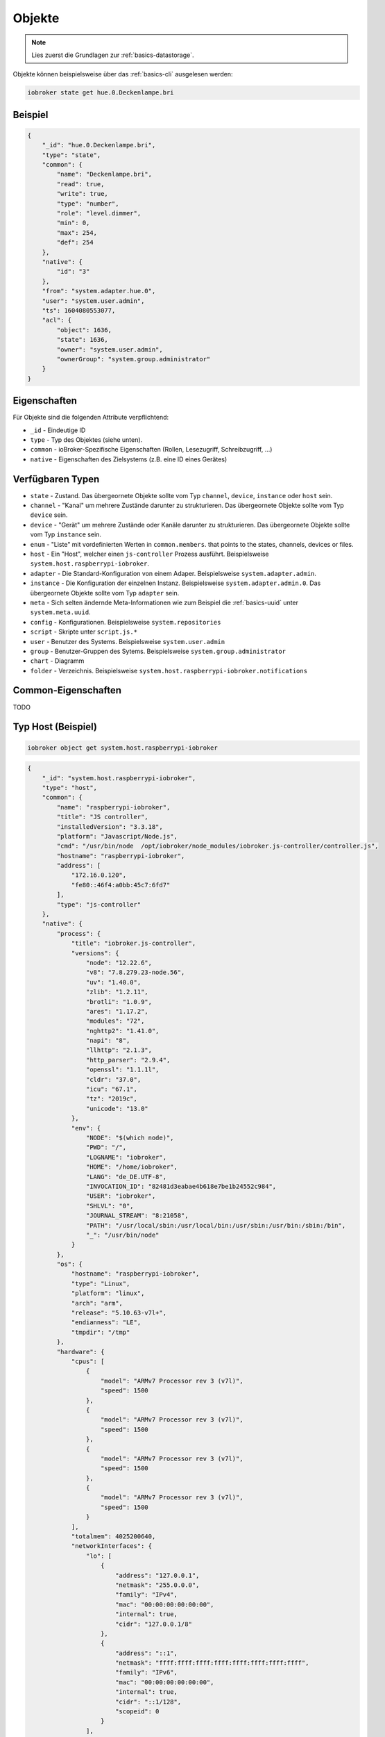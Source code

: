 .. _development-objects:

Objekte
=======

.. note::
    Lies zuerst die Grundlagen zur :ref:`basics-datastorage`.

Objekte können beispielsweise über das :ref:`basics-cli` ausgelesen werden:

.. code:: console

    iobroker state get hue.0.Deckenlampe.bri

Beispiel
--------

.. code:: json

    {
        "_id": "hue.0.Deckenlampe.bri",
        "type": "state",
        "common": {
            "name": "Deckenlampe.bri",
            "read": true,
            "write": true,
            "type": "number",
            "role": "level.dimmer",
            "min": 0,
            "max": 254,
            "def": 254
        },
        "native": {
            "id": "3"
        },
        "from": "system.adapter.hue.0",
        "user": "system.user.admin",
        "ts": 1604080553077,
        "acl": {
            "object": 1636,
            "state": 1636,
            "owner": "system.user.admin",
            "ownerGroup": "system.group.administrator"
        }
    }

Eigenschaften
-------------

Für Objekte sind die folgenden Attribute verpflichtend:

- ``_id`` - Eindeutige ID
- ``type`` - Typ des Objektes (siehe unten).
- ``common`` - ioBroker-Spezifische Eigenschaften (Rollen, Lesezugriff, Schreibzugriff, ...)
- ``native`` - Eigenschaften des Zielsystems (z.B. eine ID eines Gerätes)

Verfügbaren Typen
-----------------

- ``state`` - Zustand. Das übergeornete Objekte sollte vom Typ ``channel``, ``device``, ``instance`` oder ``host`` sein.
- ``channel`` - "Kanal" um mehrere Zustände darunter zu strukturieren. Das übergeornete Objekte sollte vom Typ ``device`` sein.
- ``device`` - "Gerät" um mehrere Zustände oder Kanäle darunter zu strukturieren. Das übergeornete Objekte sollte vom Typ ``instance`` sein.
- ``enum`` - "Liste" mit vordefinierten Werten in ``common.members``. that points to the states, channels, devices or files.
- ``host`` - Ein "Host", welcher einen ``js-controller`` Prozess ausführt. Beispielsweise ``system.host.raspberrypi-iobroker``.
- ``adapter`` - Die Standard-Konfiguration von einem Adaper. Beispielsweise ``system.adapter.admin``.
- ``instance`` - Die Konfiguration der einzelnen Instanz. Beispielsweise ``system.adapter.admin.0``. Das übergeornete Objekte sollte vom Typ ``adapter`` sein.
- ``meta`` - Sich selten ändernde Meta-Informationen wie zum Beispiel die :ref:`basics-uuid` unter ``system.meta.uuid``.
- ``config`` - Konfigurationen. Beispielsweise ``system.repositories``
- ``script`` - Skripte unter ``script.js.*``
- ``user`` - Benutzer des Systems. Beispielsweise ``system.user.admin``
- ``group`` - Benutzer-Gruppen des Sytems. Beispielsweise ``system.group.administrator``
- ``chart`` - Diagramm
- ``folder`` - Verzeichnis. Beispielsweise ``system.host.raspberrypi-iobroker.notifications``

Common-Eigenschaften
--------------------

TODO

Typ Host (Beispiel)
-------------------

.. code:: console

    iobroker object get system.host.raspberrypi-iobroker

.. code:: json

    {
        "_id": "system.host.raspberrypi-iobroker",
        "type": "host",
        "common": {
            "name": "raspberrypi-iobroker",
            "title": "JS controller",
            "installedVersion": "3.3.18",
            "platform": "Javascript/Node.js",
            "cmd": "/usr/bin/node  /opt/iobroker/node_modules/iobroker.js-controller/controller.js",
            "hostname": "raspberrypi-iobroker",
            "address": [
                "172.16.0.120",
                "fe80::46f4:a0bb:45c7:6fd7"
            ],
            "type": "js-controller"
        },
        "native": {
            "process": {
                "title": "iobroker.js-controller",
                "versions": {
                    "node": "12.22.6",
                    "v8": "7.8.279.23-node.56",
                    "uv": "1.40.0",
                    "zlib": "1.2.11",
                    "brotli": "1.0.9",
                    "ares": "1.17.2",
                    "modules": "72",
                    "nghttp2": "1.41.0",
                    "napi": "8",
                    "llhttp": "2.1.3",
                    "http_parser": "2.9.4",
                    "openssl": "1.1.1l",
                    "cldr": "37.0",
                    "icu": "67.1",
                    "tz": "2019c",
                    "unicode": "13.0"
                },
                "env": {
                    "NODE": "$(which node)",
                    "PWD": "/",
                    "LOGNAME": "iobroker",
                    "HOME": "/home/iobroker",
                    "LANG": "de_DE.UTF-8",
                    "INVOCATION_ID": "82481d3eabae4b618e7be1b24552c984",
                    "USER": "iobroker",
                    "SHLVL": "0",
                    "JOURNAL_STREAM": "8:21058",
                    "PATH": "/usr/local/sbin:/usr/local/bin:/usr/sbin:/usr/bin:/sbin:/bin",
                    "_": "/usr/bin/node"
                }
            },
            "os": {
                "hostname": "raspberrypi-iobroker",
                "type": "Linux",
                "platform": "linux",
                "arch": "arm",
                "release": "5.10.63-v7l+",
                "endianness": "LE",
                "tmpdir": "/tmp"
            },
            "hardware": {
                "cpus": [
                    {
                        "model": "ARMv7 Processor rev 3 (v7l)",
                        "speed": 1500
                    },
                    {
                        "model": "ARMv7 Processor rev 3 (v7l)",
                        "speed": 1500
                    },
                    {
                        "model": "ARMv7 Processor rev 3 (v7l)",
                        "speed": 1500
                    },
                    {
                        "model": "ARMv7 Processor rev 3 (v7l)",
                        "speed": 1500
                    }
                ],
                "totalmem": 4025200640,
                "networkInterfaces": {
                    "lo": [
                        {
                            "address": "127.0.0.1",
                            "netmask": "255.0.0.0",
                            "family": "IPv4",
                            "mac": "00:00:00:00:00:00",
                            "internal": true,
                            "cidr": "127.0.0.1/8"
                        },
                        {
                            "address": "::1",
                            "netmask": "ffff:ffff:ffff:ffff:ffff:ffff:ffff:ffff",
                            "family": "IPv6",
                            "mac": "00:00:00:00:00:00",
                            "internal": true,
                            "cidr": "::1/128",
                            "scopeid": 0
                        }
                    ],
                    "eth0": [
                        {
                            "address": "172.16.0.120",
                            "netmask": "255.255.0.0",
                            "family": "IPv4",
                            "mac": "e4:5f:01:5d:01:31",
                            "internal": false,
                            "cidr": "172.16.0.120/16"
                        },
                        {
                            "address": "fe80::46f4:a0bb:45c7:6fd7",
                            "netmask": "ffff:ffff:ffff:ffff::",
                            "family": "IPv6",
                            "mac": "e4:5f:01:5d:01:31",
                            "internal": false,
                            "cidr": "fe80::46f4:a0bb:45c7:6fd7/64",
                            "scopeid": 2
                        }
                    ]
                }
            }
        },
        "from": "system.host.raspberrypi-iobroker",
        "ts": 1633374149865,
        "acl": {
            "object": 1636,
            "owner": "system.user.admin",
            "ownerGroup": "system.group.administrator"
        }
    }

Typ Script (Beispiel)
---------------------

.. code:: console

    iobroker object get script.js.Büro.Licht_einschalten

.. code:: json

    {
        "common": {
            "name": "Licht einschalten",
            "expert": true,
            "engineType": "Blockly",
            "engine": "system.adapter.javascript.0",
            "source": "on({id: \"zigbee.0.00158d00020f4ab5.click\"...",
            "debug": false,
            "verbose": false,
            "enabled": true
        },
        "type": "script",
        "from": "system.adapter.admin.0",
        "user": "system.user.admin",
        "ts": 1628941638315,
        "_id": "script.js.Büro.Licht_einschalten",
        "acl": {
            "object": 1636,
            "owner": "system.user.admin",
            "ownerGroup": "system.group.administrator"
        }
    }

Typ User (Beispiel)
-------------------

.. code:: console

    iobroker object get system.user.admin

.. code:: json

    {
        "type": "user",
        "common": {
            "name": "Matthias Kleine",
            "password": "pbkdf2$10000$021943a847a4e2c20b...",
            "dontDelete": true,
            "enabled": true
        },
        "native": {},
        "_id": "system.user.admin",
        "acl": {
            "object": 1636,
            "state": 1636,
            "file": 1632,
            "owner": "system.user.admin",
            "ownerGroup": "system.group.administrator"
        },
        "enums": {},
        "from": "system.adapter.admin.0",
        "user": "system.user.admin",
        "ts": 1633095538813
    }

Typ Group (Beispiel)
--------------------

.. code:: console

    iobroker object get system.group.administrator

.. code:: json

    {
        "_id": "system.group.administrator",
        "type": "group",
        "common": {
            "icon": "data:image/svg+xml;base64,PHN2...",
            "name": {
                "en": "Administrator",
                "de": "Administrator"
            },
            "description": {
                "en": "Can do everything with System",
                "de": "Darf alles mit dem System machen"
            },
            "members": [
                "system.user.admin"
            ],
            "dontDelete": true,
            "acl": {
                "object": {
                    "list": true,
                    "read": true,
                    "write": true,
                    "delete": true
                },
                "state": {
                    "list": true,
                    "read": true,
                    "write": true,
                    "create": true,
                    "delete": true
                },
                "users": {
                    "list": true,
                    "read": true,
                    "write": true,
                    "create": true,
                    "delete": true
                },
                "other": {
                    "execute": true,
                    "http": true,
                    "sendto": true
                },
                "file": {
                    "list": true,
                    "read": true,
                    "write": true,
                    "create": true,
                    "delete": true
                }
            }
        },
        "acl": {
            "owner": "system.user.admin",
            "ownerGroup": "system.group.administrator",
            "object": 1604
        },
        "from": "system.host.raspberrypi-iobroker.cli",
        "ts": 1633092016342
    }

Typ Folder (Beispiel)
-------------------

.. code:: console

    iobroker object get system.host.raspberrypi-iobroker.notifications

.. code:: json

    {
        "type": "folder",
        "common": {
            "name": {
                "en": "Notifications",
                "de": "Benachrichtigungen"
            }
        },
        "native": {},
        "_id": "system.host.raspberrypi-iobroker.notifications",
        "acl": {
            "object": 1636,
            "state": 1636,
            "file": 1632,
            "owner": "system.user.admin",
            "ownerGroup": "system.group.administrator"
        }
    }
